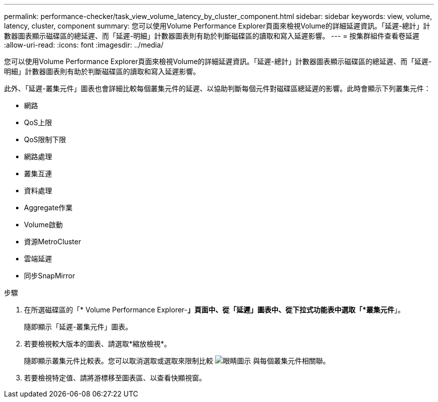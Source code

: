 ---
permalink: performance-checker/task_view_volume_latency_by_cluster_component.html 
sidebar: sidebar 
keywords: view, volume, latency, cluster, component 
summary: 您可以使用Volume Performance Explorer頁面來檢視Volume的詳細延遲資訊。「延遲-總計」計數器圖表顯示磁碟區的總延遲、而「延遲-明細」計數器圖表則有助於判斷磁碟區的讀取和寫入延遲影響。 
---
= 按集群組件查看卷延遲
:allow-uri-read: 
:icons: font
:imagesdir: ../media/


[role="lead"]
您可以使用Volume Performance Explorer頁面來檢視Volume的詳細延遲資訊。「延遲-總計」計數器圖表顯示磁碟區的總延遲、而「延遲-明細」計數器圖表則有助於判斷磁碟區的讀取和寫入延遲影響。

此外、「延遲-叢集元件」圖表也會詳細比較每個叢集元件的延遲、以協助判斷每個元件對磁碟區總延遲的影響。此時會顯示下列叢集元件：

* 網路
* QoS上限
* QoS限制下限
* 網路處理
* 叢集互連
* 資料處理
* Aggregate作業
* Volume啟動
* 資源MetroCluster
* 雲端延遲
* 同步SnapMirror


.步驟
. 在所選磁碟區的「* Volume Performance Explorer-*」頁面中、從「延遲」圖表中、從下拉式功能表中選取「*叢集元件*」。
+
隨即顯示「延遲-叢集元件」圖表。

. 若要檢視較大版本的圖表、請選取*縮放檢視*。
+
隨即顯示叢集元件比較表。您可以取消選取或選取來限制比較 image:../media/eye_icon.gif["眼睛圖示"] 與每個叢集元件相關聯。

. 若要檢視特定值、請將游標移至圖表區、以查看快顯視窗。

